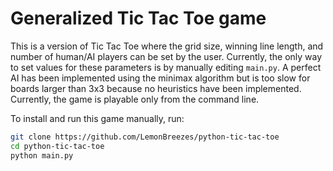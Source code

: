 

* Generalized Tic Tac Toe game
:PROPERTIES:
:CREATED_TIME: [2021-11-07 Sun 21:44]
:END:

This is a version of Tic Tac Toe where the grid size, winning line length, and
number of human/AI players can be set by the user. Currently, the only way to set values
for these parameters is by manually editing ~main.py~. A perfect AI has been
implemented using the minimax algorithm but is too slow for boards larger than
3x3 because no heuristics have been implemented. Currently, the game is playable
only from the command line.

To install and run this game
manually, run:
#+begin_src sh
git clone https://github.com/LemonBreezes/python-tic-tac-toe
cd python-tic-tac-toe
python main.py
#+end_src
